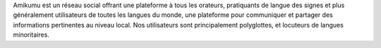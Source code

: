 Amikumu est un réseau social offrant une plateforme à tous les orateurs, pratiquants de langue des signes et plus généralement utilisateurs de toutes les langues du monde, une plateforme pour communiquer et partager des informations pertinentes au niveau local. Nos utilisateurs sont principalement polyglottes, et locuteurs de langues minoritaires.
